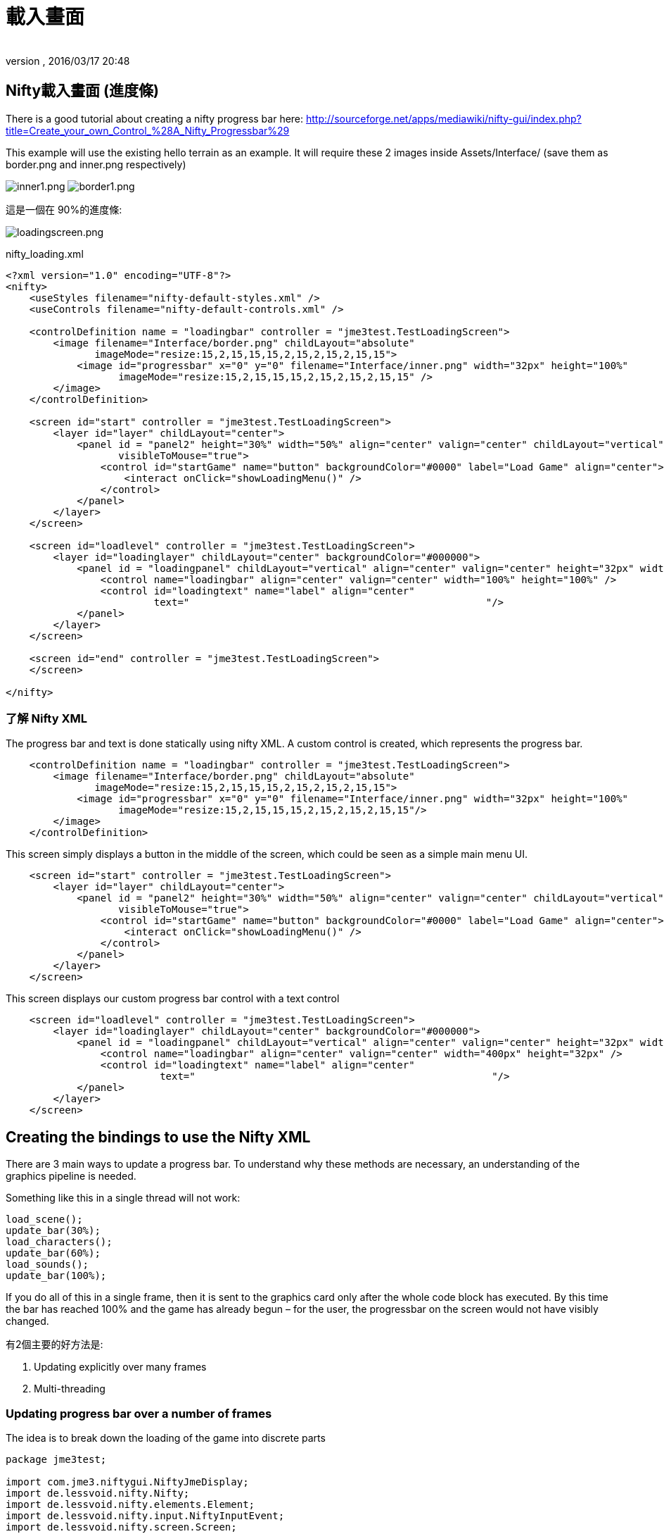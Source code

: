 = 載入畫面
:author:
:revnumber:
:revdate: 2016/03/17 20:48
:relfileprefix: ../../
:imagesdir: ../..
ifdef::env-github,env-browser[:outfilesuffix: .adoc]



== Nifty載入畫面 (進度條)

There is a good tutorial about creating a nifty progress bar here:
link:http://sourceforge.net/apps/mediawiki/nifty-gui/index.php?title=Create_your_own_Control_%28A_Nifty_Progressbar%29[http://sourceforge.net/apps/mediawiki/nifty-gui/index.php?title=Create_your_own_Control_%28A_Nifty_Progressbar%29]

This example will use the existing hello terrain as an example.
It will require these 2 images inside Assets/Interface/ (save them as border.png and inner.png respectively)

image:jme3/advanced/inner1.png[inner1.png,width="",height=""]
image:jme3/advanced/border1.png[border1.png,width="",height=""]

這是一個在 90%的進度條:

image:jme3/advanced/loadingscreen.png[loadingscreen.png,width="",height=""]

nifty_loading.xml

[source,xml]
----

<?xml version="1.0" encoding="UTF-8"?>
<nifty>
    <useStyles filename="nifty-default-styles.xml" />
    <useControls filename="nifty-default-controls.xml" />

    <controlDefinition name = "loadingbar" controller = "jme3test.TestLoadingScreen">
        <image filename="Interface/border.png" childLayout="absolute"
               imageMode="resize:15,2,15,15,15,2,15,2,15,2,15,15">
            <image id="progressbar" x="0" y="0" filename="Interface/inner.png" width="32px" height="100%"
                   imageMode="resize:15,2,15,15,15,2,15,2,15,2,15,15" />
        </image>
    </controlDefinition>

    <screen id="start" controller = "jme3test.TestLoadingScreen">
        <layer id="layer" childLayout="center">
            <panel id = "panel2" height="30%" width="50%" align="center" valign="center" childLayout="vertical"
                   visibleToMouse="true">
                <control id="startGame" name="button" backgroundColor="#0000" label="Load Game" align="center">
                    <interact onClick="showLoadingMenu()" />
                </control>
            </panel>
        </layer>
    </screen>

    <screen id="loadlevel" controller = "jme3test.TestLoadingScreen">
        <layer id="loadinglayer" childLayout="center" backgroundColor="#000000">
            <panel id = "loadingpanel" childLayout="vertical" align="center" valign="center" height="32px" width="70%">
                <control name="loadingbar" align="center" valign="center" width="100%" height="100%" />
                <control id="loadingtext" name="label" align="center"
                         text="                                                  "/>
            </panel>
        </layer>
    </screen>

    <screen id="end" controller = "jme3test.TestLoadingScreen">
    </screen>

</nifty>

----


=== 了解 Nifty XML

The progress bar and text is done statically using nifty XML.
A custom control is created, which represents the progress bar.

[source,xml]
----

    <controlDefinition name = "loadingbar" controller = "jme3test.TestLoadingScreen">
        <image filename="Interface/border.png" childLayout="absolute"
               imageMode="resize:15,2,15,15,15,2,15,2,15,2,15,15">
            <image id="progressbar" x="0" y="0" filename="Interface/inner.png" width="32px" height="100%"
                   imageMode="resize:15,2,15,15,15,2,15,2,15,2,15,15"/>
        </image>
    </controlDefinition>

----

This screen simply displays a button in the middle of the screen, which could be seen as a simple main menu UI.

[source,xml]
----

    <screen id="start" controller = "jme3test.TestLoadingScreen">
        <layer id="layer" childLayout="center">
            <panel id = "panel2" height="30%" width="50%" align="center" valign="center" childLayout="vertical"
                   visibleToMouse="true">
                <control id="startGame" name="button" backgroundColor="#0000" label="Load Game" align="center">
                    <interact onClick="showLoadingMenu()" />
                </control>
            </panel>
        </layer>
    </screen>

----

This screen displays our custom progress bar control with a text control

[source,xml]
----

    <screen id="loadlevel" controller = "jme3test.TestLoadingScreen">
        <layer id="loadinglayer" childLayout="center" backgroundColor="#000000">
            <panel id = "loadingpanel" childLayout="vertical" align="center" valign="center" height="32px" width="400px">
                <control name="loadingbar" align="center" valign="center" width="400px" height="32px" />
                <control id="loadingtext" name="label" align="center"
                          text="                                                  "/>
            </panel>
        </layer>
    </screen>

----


== Creating the bindings to use the Nifty XML

There are 3 main ways to update a progress bar. To understand why these methods are necessary, an understanding of the graphics pipeline is needed.

Something like this in a single thread will not work:

[source,java]
----

load_scene();
update_bar(30%);
load_characters();
update_bar(60%);
load_sounds();
update_bar(100%);

----

If you do all of this in a single frame, then it is sent to the graphics card only after the whole code block has executed. By this time the bar has reached 100% and the game has already begun – for the user, the progressbar on the screen would not have visibly changed.

有2個主要的好方法是:

.  Updating explicitly over many frames
.  Multi-threading


=== Updating progress bar over a number of frames

The idea is to break down the loading of the game into discrete parts

[source,java]
----

package jme3test;

import com.jme3.niftygui.NiftyJmeDisplay;
import de.lessvoid.nifty.Nifty;
import de.lessvoid.nifty.elements.Element;
import de.lessvoid.nifty.input.NiftyInputEvent;
import de.lessvoid.nifty.screen.Screen;
import de.lessvoid.nifty.screen.ScreenController;
import de.lessvoid.nifty.tools.SizeValue;
import com.jme3.app.SimpleApplication;
import com.jme3.material.Material;
import com.jme3.renderer.Camera;
import com.jme3.terrain.geomipmap.TerrainLodControl;
import com.jme3.terrain.heightmap.AbstractHeightMap;
import com.jme3.terrain.geomipmap.TerrainQuad;
import com.jme3.terrain.heightmap.ImageBasedHeightMap;
import com.jme3.texture.Texture;
import com.jme3.texture.Texture.WrapMode;
import de.lessvoid.nifty.controls.Controller;
import de.lessvoid.nifty.elements.render.TextRenderer;
import de.lessvoid.xml.xpp3.Attributes;
import java.util.ArrayList;
import java.util.List;
import java.util.Properties;
import jme3tools.converters.ImageToAwt;

public class TestLoadingScreen extends SimpleApplication implements ScreenController, Controller {

    private NiftyJmeDisplay niftyDisplay;
    private Nifty nifty;
    private Element progressBarElement;
    private TerrainQuad terrain;
    private Material mat_terrain;
    private float frameCount = 0;
    private boolean load = false;
    private TextRenderer textRenderer;

    public static void main(String[] args) {
        TestLoadingScreen app = new TestLoadingScreen();
        app.start();
    }

    @Override
    public void simpleInitApp() {
        flyCam.setEnabled(false);
        niftyDisplay = new NiftyJmeDisplay(assetManager,
                inputManager,
                audioRenderer,
                guiViewPort);
        nifty = niftyDisplay.getNifty();

        nifty.fromXml("Interface/nifty_loading.xml", "start", this);

        guiViewPort.addProcessor(niftyDisplay);
    }

    @Override
    public void simpleUpdate(float tpf) {

        if (load) { //loading is done over many frames
            if (frameCount == 1) {
                Element element = nifty.getScreen("loadlevel").findElementByName("loadingtext");
                textRenderer = element.getRenderer(TextRenderer.class);

                mat_terrain = new Material(assetManager, "Common/MatDefs/Terrain/Terrain.j3md");
                mat_terrain.setTexture("Alpha", assetManager.loadTexture("Textures/Terrain/splat/alphamap.png"));
                setProgress(0.2f, "Loading grass");

            } else if (frameCount == 2) {
                Texture grass = assetManager.loadTexture("Textures/Terrain/splat/grass.jpg");
                grass.setWrap(WrapMode.Repeat);
                mat_terrain.setTexture("Tex1", grass);
                mat_terrain.setFloat("Tex1Scale", 64f);
                setProgress(0.4f, "Loading dirt");

            } else if (frameCount == 3) {
                Texture dirt = assetManager.loadTexture("Textures/Terrain/splat/dirt.jpg");

                dirt.setWrap(WrapMode.Repeat);
                mat_terrain.setTexture("Tex2", dirt);
                mat_terrain.setFloat("Tex2Scale", 32f);
                setProgress(0.5f, "Loading rocks");

            } else if (frameCount == 4) {
                Texture rock = assetManager.loadTexture("Textures/Terrain/splat/road.jpg");

                rock.setWrap(WrapMode.Repeat);

                mat_terrain.setTexture("Tex3", rock);
                mat_terrain.setFloat("Tex3Scale", 128f);
                setProgress(0.6f, "Creating terrain");

            } else if (frameCount == 5) {
                AbstractHeightMap heightmap = null;
                Texture heightMapImage = assetManager.loadTexture("Textures/Terrain/splat/mountains512.png");
                heightmap = new ImageBasedHeightMap(heightMapImage.getImage());

                heightmap.load();
                terrain = new TerrainQuad("my terrain", 65, 513, heightmap.getHeightMap());
                setProgress(0.8f, "Positioning terrain");

            } else if (frameCount == 6) {
                terrain.setMaterial(mat_terrain);

                terrain.setLocalTranslation(0, -100, 0);
                terrain.setLocalScale(2f, 1f, 2f);
                rootNode.attachChild(terrain);
                setProgress(0.9f, "Loading cameras");

            } else if (frameCount == 7) {
                List<Camera> cameras = new ArrayList<Camera>();
                cameras.add(getCamera());
                TerrainLodControl control = new TerrainLodControl(terrain, cameras);
                terrain.addControl(control);
                setProgress(1f, "Loading complete");

            } else if (frameCount == 8) {
                nifty.gotoScreen("end");
                nifty.exit();
                guiViewPort.removeProcessor(niftyDisplay);
                flyCam.setEnabled(true);
                flyCam.setMoveSpeed(50);
            }

            frameCount++;
        }
    }

    public void setProgress(final float progress, String loadingText) {
        final int MIN_WIDTH = 32;
        int pixelWidth = (int) (MIN_WIDTH + (progressBarElement.getParent().getWidth() - MIN_WIDTH) * progress);
        progressBarElement.setConstraintWidth(new SizeValue(pixelWidth + "px"));
        progressBarElement.getParent().layoutElements();

        textRenderer.setText(loadingText);
    }

    public void showLoadingMenu() {
        nifty.gotoScreen("loadlevel");
        load = true;
    }

    @Override
    public void onStartScreen() {
    }

    @Override
    public void onEndScreen() {
    }

    @Override
    public void bind(Nifty nifty, Screen screen) {
        progressBarElement = nifty.getScreen("loadlevel").findElementByName("progressbar");
    }

    // methods for Controller
    @Override
    public boolean inputEvent(final NiftyInputEvent inputEvent) {
        return false;
    }

    @Override
    public void bind(Nifty nifty, Screen screen, Element elmnt, Properties prprts, Attributes atrbts) {
        progressBarElement = elmnt.findElementByName("progressbar");
    }

    @Override
    public void init(Properties prprts, Attributes atrbts) {
    }

    public void onFocus(boolean getFocus) {
    }
}

----

備註:

*  Try and add all controls near the end, as their update loops may begin executing


=== 使用多線程

For more info on multithreading: <<jme3/advanced/multithreading#,The jME3 Threading Model>>

Make sure to change the XML file to point the controller to TestLoadingScreen*1*

[source,java]
----

package jme3test;

import com.jme3.niftygui.NiftyJmeDisplay;
import de.lessvoid.nifty.Nifty;
import de.lessvoid.nifty.elements.Element;
import de.lessvoid.nifty.input.NiftyInputEvent;
import de.lessvoid.nifty.screen.Screen;
import de.lessvoid.nifty.screen.ScreenController;
import de.lessvoid.nifty.tools.SizeValue;
import com.jme3.app.SimpleApplication;
import com.jme3.material.Material;
import com.jme3.renderer.Camera;
import com.jme3.terrain.geomipmap.TerrainLodControl;
import com.jme3.terrain.heightmap.AbstractHeightMap;
import com.jme3.terrain.geomipmap.TerrainQuad;
import com.jme3.terrain.heightmap.ImageBasedHeightMap;
import com.jme3.texture.Texture;
import com.jme3.texture.Texture.WrapMode;
import de.lessvoid.nifty.controls.Controller;
import de.lessvoid.nifty.elements.render.TextRenderer;
import de.lessvoid.xml.xpp3.Attributes;
import java.util.ArrayList;
import java.util.List;
import java.util.Properties;
import java.util.concurrent.Callable;
import java.util.concurrent.Future;
import java.util.concurrent.ScheduledThreadPoolExecutor;
import jme3tools.converters.ImageToAwt;

public class TestLoadingScreen1 extends SimpleApplication implements ScreenController, Controller {

    private NiftyJmeDisplay niftyDisplay;
    private Nifty nifty;
    private Element progressBarElement;
    private TerrainQuad terrain;
    private Material mat_terrain;
    private boolean load = false;
    private ScheduledThreadPoolExecutor exec = new ScheduledThreadPoolExecutor(2);
    private Future loadFuture = null;
    private TextRenderer textRenderer;

    public static void main(String[] args) {
        TestLoadingScreen1 app = new TestLoadingScreen1();
        app.start();
    }

    @Override
    public void simpleInitApp() {
        flyCam.setEnabled(false);
        niftyDisplay = new NiftyJmeDisplay(assetManager,
                inputManager,
                audioRenderer,
                guiViewPort);
        nifty = niftyDisplay.getNifty();

        nifty.fromXml("Interface/nifty_loading.xml", "start", this);

        guiViewPort.addProcessor(niftyDisplay);
    }

    @Override
    public void simpleUpdate(float tpf) {
        if (load) {
            if (loadFuture == null) {
                //if we have not started loading yet, submit the Callable to the executor
                loadFuture = exec.submit(loadingCallable);
            }
            //check if the execution on the other thread is done
            if (loadFuture.isDone()) {
                //these calls have to be done on the update loop thread,
                //especially attaching the terrain to the rootNode
                //after it is attached, it's managed by the update loop thread
                // and may not be modified from any other thread anymore!
                nifty.gotoScreen("end");
                nifty.exit();
                guiViewPort.removeProcessor(niftyDisplay);
                flyCam.setEnabled(true);
                flyCam.setMoveSpeed(50);
                rootNode.attachChild(terrain);
                load = false;
            }
        }
    }
    //this is the callable that contains the code that is run on the other thread.
    //since the assetmananger is threadsafe, it can be used to load data from any thread
    //we do *not* attach the objects to the rootNode here!
    Callable<Void> loadingCallable = new Callable<Void>() {

        public Void call() {

            Element element = nifty.getScreen("loadlevel").findElementByName("loadingtext");
            textRenderer = element.getRenderer(TextRenderer.class);

            mat_terrain = new Material(assetManager, "Common/MatDefs/Terrain/Terrain.j3md");
            mat_terrain.setTexture("Alpha", assetManager.loadTexture("Textures/Terrain/splat/alphamap.png"));
            //setProgress is thread safe (see below)
            setProgress(0.2f, "Loading grass");

            Texture grass = assetManager.loadTexture("Textures/Terrain/splat/grass.jpg");
            grass.setWrap(WrapMode.Repeat);
            mat_terrain.setTexture("Tex1", grass);
            mat_terrain.setFloat("Tex1Scale", 64f);
            setProgress(0.4f, "Loading dirt");

            Texture dirt = assetManager.loadTexture("Textures/Terrain/splat/dirt.jpg");

            dirt.setWrap(WrapMode.Repeat);
            mat_terrain.setTexture("Tex2", dirt);
            mat_terrain.setFloat("Tex2Scale", 32f);
            setProgress(0.5f, "Loading rocks");

            Texture rock = assetManager.loadTexture("Textures/Terrain/splat/road.jpg");

            rock.setWrap(WrapMode.Repeat);

            mat_terrain.setTexture("Tex3", rock);
            mat_terrain.setFloat("Tex3Scale", 128f);
            setProgress(0.6f, "Creating terrain");

            AbstractHeightMap heightmap = null;
            Texture heightMapImage = assetManager.loadTexture("Textures/Terrain/splat/mountains512.png");
            heightmap = new ImageBasedHeightMap(heightMapImage.getImage());

            heightmap.load();
            terrain = new TerrainQuad("my terrain", 65, 513, heightmap.getHeightMap());
            setProgress(0.8f, "Positioning terrain");

            terrain.setMaterial(mat_terrain);

            terrain.setLocalTranslation(0, -100, 0);
            terrain.setLocalScale(2f, 1f, 2f);
            setProgress(0.9f, "Loading cameras");

            List<Camera> cameras = new ArrayList<Camera>();
            cameras.add(getCamera());
            TerrainLodControl control = new TerrainLodControl(terrain, cameras);
            terrain.addControl(control);
            setProgress(1f, "Loading complete");

            return null;
        }
    };

    public void setProgress(final float progress, final String loadingText) {
        //since this method is called from another thread, we enqueue the changes to the progressbar to the update loop thread
        enqueue(new Callable() {

            public Object call() throws Exception {
                final int MIN_WIDTH = 32;
                int pixelWidth = (int) (MIN_WIDTH + (progressBarElement.getParent().getWidth() - MIN_WIDTH) * progress);
                progressBarElement.setConstraintWidth(new SizeValue(pixelWidth + "px"));
                progressBarElement.getParent().layoutElements();

                textRenderer.setText(loadingText);
                return null;
            }
        });

    }

    public void showLoadingMenu() {
        nifty.gotoScreen("loadlevel");
        load = true;
    }

    @Override
    public void onStartScreen() {
    }

    @Override
    public void onEndScreen() {
    }

    @Override
    public void bind(Nifty nifty, Screen screen) {
        progressBarElement = nifty.getScreen("loadlevel").findElementByName("progressbar");
    }

    // methods for Controller
    @Override
    public boolean inputEvent(final NiftyInputEvent inputEvent) {
        return false;
    }

    @Override
    public void bind(Nifty nifty, Screen screen, Element elmnt, Properties prprts, Attributes atrbts) {
        progressBarElement = elmnt.findElementByName("progressbar");
    }

    @Override
    public void init(Properties prprts, Attributes atrbts) {
    }

    public void onFocus(boolean getFocus) {
    }


    @Override
    public void stop() {
        super.stop();
        //the pool executor needs to be shut down so the application properly exits.
        exec.shutdown();
    }
}


----
